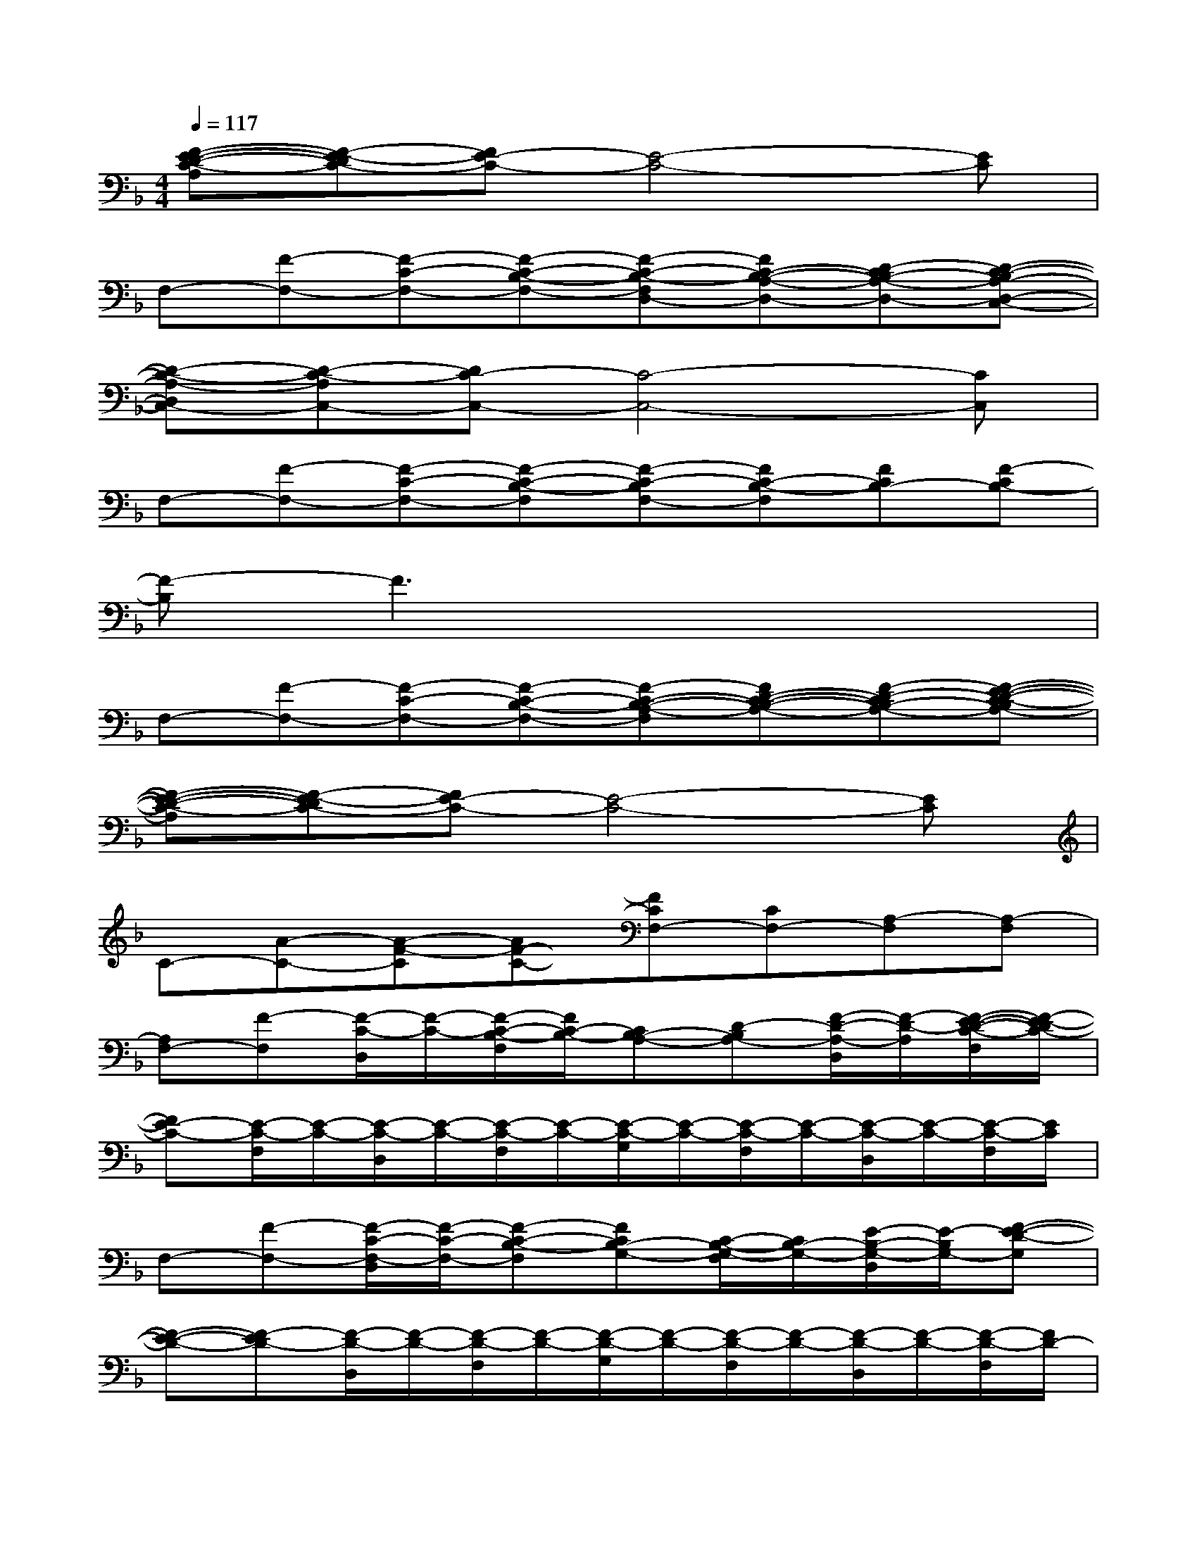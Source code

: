 X:1
T:
M:4/4
L:1/8
Q:1/4=117
K:F%1flats
V:1
[F-E-D-C-A,][F-E-DC-][FE-C-][E4-C4-][EC]|
F,-[F-F,-][F-C-F,-][F-C-B,-F,-][F-C-B,-F,D,-][FC-B,-A,-D,-][D-CB,-A,-D,-][D-C-B,A,-D,-C,-]|
[D-C-A,-D,C,-][D-C-A,C,-][DC-C,-][C4-C,4-][CC,]|
F,-[F-F,-][F-C-F,-][F-C-B,-F,][F-C-B,F,-][FC-B,-F,][FCB,-][F-CB,-]|
[F-B,]F3x4|
F,-[F-F,-][F-C-F,-][F-C-B,-F,-][F-C-B,-A,-F,][FD-C-B,-A,-][F-D-CB,-A,-][F-E-D-C-B,A,-]|
[F-E-D-C-A,][F-E-DC-][FE-C-][E4-C4-][EC]|
C-[A-C-][A-F-C][AF-C-][FCF,-][CF,-][A,-F,][A,-F,]|
[A,F,-][F-F,][F/2-C/2-D,/2][F/2-C/2-][F/2-C/2-B,/2-F,/2][F/2C/2-B,/2-][CB,-A,-][D-B,A,-][F/2-D/2-A,/2-D,/2][F/2-D/2-A,/2][F/2-E/2-D/2-C/2-F,/2][F/2-E/2-D/2C/2-]|
[FE-C-][E/2-C/2-F,/2][E/2-C/2-][E/2-C/2-D,/2][E/2-C/2-][E/2-C/2-F,/2][E/2-C/2-][E/2-C/2-G,/2][E/2-C/2-][E/2-C/2-F,/2][E/2-C/2-][E/2-C/2-D,/2][E/2-C/2-][E/2-C/2-F,/2][E/2C/2]|
F,-[F-F,-][F/2-C/2-F,/2-D,/2][F/2-C/2-F,/2-][F-C-B,-F,][FCB,-G,-][C/2-B,/2-G,/2-F,/2][C/2B,/2-G,/2-][E/2-B,/2-G,/2-D,/2][E/2-B,/2G,/2-][F-E-D-G,]|
[F-E-D-][F-ED-][F/2-D/2-D,/2][F/2-D/2-][F/2-D/2-F,/2][F/2-D/2-][F/2-D/2-G,/2][F/2-D/2-][F/2-D/2-F,/2][F/2-D/2-][F/2-D/2-D,/2][F/2-D/2-][F/2-D/2-F,/2][F/2D/2-]|
[D-F,-][F-DF,-][F/2-C/2-F,/2-D,/2][F/2-C/2-F,/2-][F-C-B,-F,][FC-B,-A,-][D/2-C/2-B,/2-A,/2-F,/2][D/2-C/2B,/2-A,/2-][F/2-D/2-B,/2-A,/2-D,/2][F/2-D/2-B,/2A,/2-][F/2-E/2-D/2-C/2-A,/2-F,/2][F/2-E/2-D/2-C/2-A,/2]|
[F-E-DC-][F/2-E/2-C/2-F,/2][F/2E/2-C/2-][E/2-C/2-D,/2][E/2-C/2-][E/2-C/2-F,/2][E/2-C/2-][E/2-C/2-G,/2][E/2-C/2-][E/2-C/2-F,/2][E/2-C/2-][E/2-C/2-D,/2][E/2-C/2-][E/2-C/2-F,/2][E/2C/2]|
[F-C-][c/2-F/2-C/2-F,/2][c/2-F/2-C/2-][c/2-A/2-F/2-C/2-G,/2][c/2-A/2-F/2C/2-][c/2-A/2-F/2-C/2-F,/2][c/2-A/2-F/2C/2][cA-C-][c/2-A/2-C/2-F,/2][c/2-A/2C/2][c/2-A/2-G,/2][c/2-A/2-][c/2-A/2-F/2-F,/2][c/2-A/2-F/2-]|
[cA-F-C-][c/2-A/2-F/2-C/2F,/2][c/2-A/2F/2-][c/2-A/2-F/2-G,/2][c/2-A/2-F/2][c/2-A/2-F/2-F,/2][c/2-A/2-F/2-][cA-F-C-][c/2-A/2-F/2-C/2F,/2][c/2-A/2F/2-][c/2-A/2-F/2-G,/2][c/2-A/2-F/2][c/2-A/2F/2-F,/2][c/2-A/2-F/2]